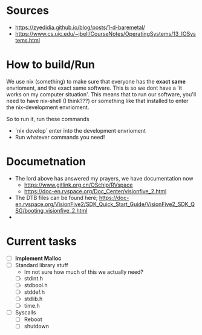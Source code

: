 * Sources
- https://zyedidia.github.io/blog/posts/1-d-baremetal/
- https://www.cs.uic.edu/~jbell/CourseNotes/OperatingSystems/13_IOSystems.html
* How to build/Run
We use nix (something) to make sure that everyone has the **exact same** envrioment, and the exact same software. This is so we dont have a 'it works on my computer situation'.
This means that to run our software, you'll need to have nix-shell (I think???) or something like that installed to enter the nix-development envrioment.

So to run it, run these commands
- `nix develop` enter into the development envrioment
- Run whatever commands you need!

* Documetnation
- The lord above has answered my prayers, we have documentation now
  - https://www.gitlink.org.cn/OSchip/RVspace
  - https://doc-en.rvspace.org/Doc_Center/visionfive_2.html
- The DTB files can be found here; https://doc-en.rvspace.org/VisionFive2/SDK_Quick_Start_Guide/VisionFive2_SDK_QSG/booting_visionfive_2.html
-

* Current tasks
- [ ] **Implement Malloc**
- [ ] Standard library stuff
  - Im not sure how much of this we actually need?
  - [ ] stdint.h
  - [ ] stdbool.h
  - [ ] stddef.h
  - [ ] stdlib.h
  - [ ] time.h
- [ ] Syscalls
  - [ ] Reboot
  - [ ] shutdown
